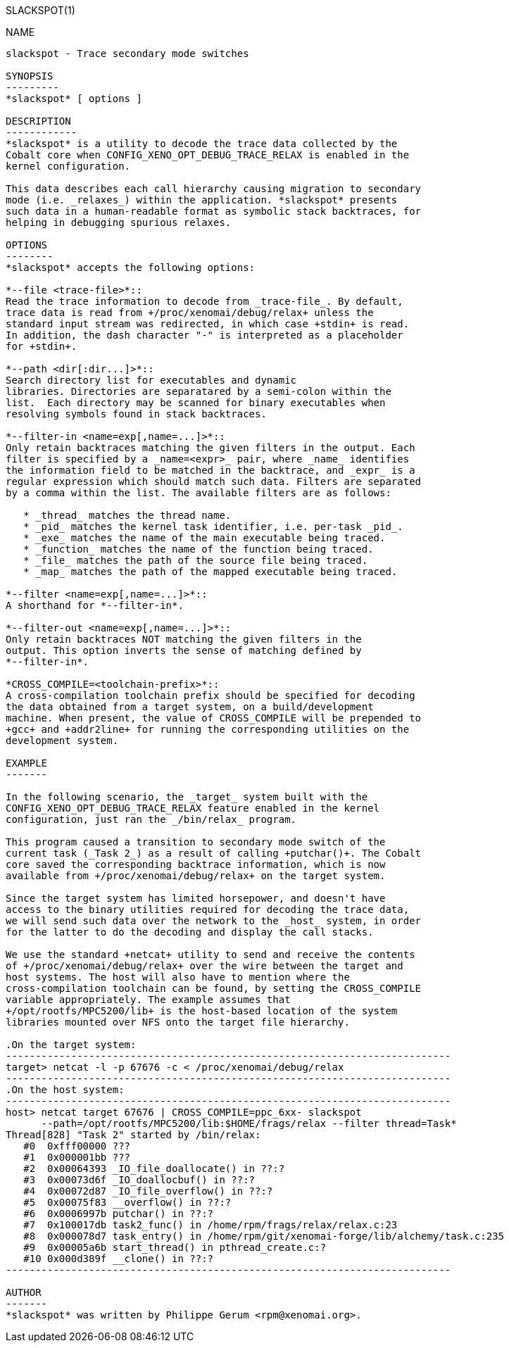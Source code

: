 // ** The above line should force tbl to be a preprocessor **
// Man page for slackspot
//
// Copyright (C) 2014 Philippe Gerum <rpm@xenomai.org>
//
// You may distribute under the terms of the GNU General Public
// License as specified in the file COPYING that comes with the
// Xenomai distribution.
//
//
SLACKSPOT(1)
==========
:doctype: manpage
:revdate: 2014/06/26
:man source: Xenomai
:man version: {xenover}
:man manual: Xenomai Manual

NAME
-----
slackspot - Trace secondary mode switches

SYNOPSIS
---------
*slackspot* [ options ]

DESCRIPTION
------------
*slackspot* is a utility to decode the trace data collected by the
Cobalt core when CONFIG_XENO_OPT_DEBUG_TRACE_RELAX is enabled in the
kernel configuration.

This data describes each call hierarchy causing migration to secondary
mode (i.e. _relaxes_) within the application. *slackspot* presents
such data in a human-readable format as symbolic stack backtraces, for
helping in debugging spurious relaxes.

OPTIONS
--------
*slackspot* accepts the following options:

*--file <trace-file>*::
Read the trace information to decode from _trace-file_. By default,
trace data is read from +/proc/xenomai/debug/relax+ unless the
standard input stream was redirected, in which case +stdin+ is read.
In addition, the dash character "-" is interpreted as a placeholder
for +stdin+.

*--path <dir[:dir...]>*::
Search directory list for executables and dynamic
libraries. Directories are separatared by a semi-colon within the
list.  Each directory may be scanned for binary executables when
resolving symbols found in stack backtraces.

*--filter-in <name=exp[,name=...]>*::
Only retain backtraces matching the given filters in the output. Each
filter is specified by a _name=<expr>_ pair, where _name_ identifies
the information field to be matched in the backtrace, and _expr_ is a
regular expression which should match such data. Filters are separated
by a comma within the list. The available filters are as follows:

   * _thread_ matches the thread name.
   * _pid_ matches the kernel task identifier, i.e. per-task _pid_.
   * _exe_ matches the name of the main executable being traced.
   * _function_ matches the name of the function being traced.
   * _file_ matches the path of the source file being traced.
   * _map_ matches the path of the mapped executable being traced.

*--filter <name=exp[,name=...]>*::
A shorthand for *--filter-in*.

*--filter-out <name=exp[,name=...]>*::
Only retain backtraces NOT matching the given filters in the
output. This option inverts the sense of matching defined by
*--filter-in*.

*CROSS_COMPILE=<toolchain-prefix>*::
A cross-compilation toolchain prefix should be specified for decoding
the data obtained from a target system, on a build/development
machine. When present, the value of CROSS_COMPILE will be prepended to
+gcc+ and +addr2line+ for running the corresponding utilities on the
development system.

EXAMPLE
-------

In the following scenario, the _target_ system built with the
CONFIG_XENO_OPT_DEBUG_TRACE_RELAX feature enabled in the kernel
configuration, just ran the _/bin/relax_ program.

This program caused a transition to secondary mode switch of the
current task (_Task 2_) as a result of calling +putchar()+. The Cobalt
core saved the corresponding backtrace information, which is now
available from +/proc/xenomai/debug/relax+ on the target system.

Since the target system has limited horsepower, and doesn't have
access to the binary utilities required for decoding the trace data,
we will send such data over the network to the _host_ system, in order
for the latter to do the decoding and display the call stacks.

We use the standard +netcat+ utility to send and receive the contents
of +/proc/xenomai/debug/relax+ over the wire between the target and
host systems. The host will also have to mention where the
cross-compilation toolchain can be found, by setting the CROSS_COMPILE
variable appropriately. The example assumes that
+/opt/rootfs/MPC5200/lib+ is the host-based location of the system
libraries mounted over NFS onto the target file hierarchy.

.On the target system:
---------------------------------------------------------------------------
target> netcat -l -p 67676 -c < /proc/xenomai/debug/relax
---------------------------------------------------------------------------
.On the host system:
---------------------------------------------------------------------------
host> netcat target 67676 | CROSS_COMPILE=ppc_6xx- slackspot
      --path=/opt/rootfs/MPC5200/lib:$HOME/frags/relax --filter thread=Task*
Thread[828] "Task 2" started by /bin/relax:
   #0  0xfff00000 ???
   #1  0x000001bb ???
   #2  0x00064393 _IO_file_doallocate() in ??:?
   #3  0x00073d6f _IO_doallocbuf() in ??:?
   #4  0x00072d87 _IO_file_overflow() in ??:?
   #5  0x00075f83 __overflow() in ??:?
   #6  0x0006997b putchar() in ??:?
   #7  0x100017db task2_func() in /home/rpm/frags/relax/relax.c:23
   #8  0x000078d7 task_entry() in /home/rpm/git/xenomai-forge/lib/alchemy/task.c:235
   #9  0x00005a6b start_thread() in pthread_create.c:?
   #10 0x000d389f __clone() in ??:?
---------------------------------------------------------------------------

AUTHOR
-------
*slackspot* was written by Philippe Gerum <rpm@xenomai.org>.
